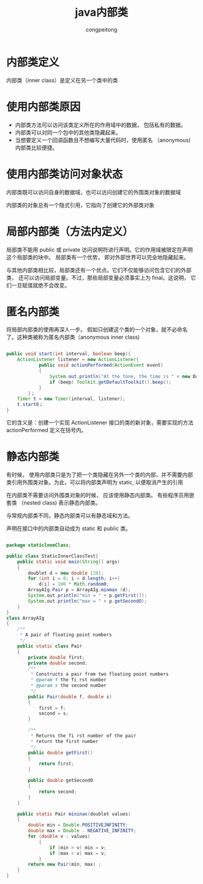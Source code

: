 #+title: java内部类
#+author: congpeitong
#+email: congpeitong2022@163.com
* 内部类定义

内部类（inner class）是定义在另一个类中的类
* 使用内部类原因

+ 内部类方法可以访问该类定义所在的作用域中的数据， 包括私有的数据。
+ 内部类可以对同一个包中的其他类隐藏起来。
+ 当想要定义一个回调函数且不想编写大量代码时，使用匿名 （anonymous) 内部类比较便捷。

* 使用内部类访问对象状态

内部类既可以访问自身的数据域，也可以访问创建它的外围类对象的数据域

内部类的对象总有一个隐式引用，它指向了创建它的外部类对象

* 局部内部类（方法内定义）

局部类不能用 public 或 private 访问说明符进行声明。它的作用域被限定在声明这个局部类的块中。
局部类有一个优势， 即对外部世界可以完全地隐藏起来。

与其他内部类相比较，局部类还有一个优点。它们不仅能够访问包含它们的外部类， 还可以访问局部变量。不过，那些局部变量必须事实上为 final。这说明， 它们一旦赋值就绝不会改变。

* 匿名内部类

将局部内部类的使用再深人一步。 假如只创建这个类的一个对象，就不必命名了。这种类被称为匿名内部类（anonymous inner class)
#+begin_src java

  public void start(int interval, boolean beep){
      ActionListener listener = new ActionListener{
              public void actionPerformed(ActionEvent event)
              {
                  System.out.println("At the tone, the time is " + new DateO)；
                  if (beep) Toolkit.getDefaultToolkit().beep();
              }
          }；
      Timer t = new Timer(interval, listener);
      t.start0；
  }
#+end_src
它的含义是：创建一个实现 ActionListener 接口的类的新对象，需要实现的方法 actionPerformed 定义在括号内。
* 静态内部类
有时候， 使用内部类只是为了把一个类隐藏在另外一个类的内部，并不需要内部类引用外围类对象。为此，可以将内部类声明为 static, 以便取消产生的引用

在内部类不需要访问外围类对象的时候， 应该使用静态内部类。 有些程序员用嵌套类 （nested class) 表示静态内部类。

与常规内部类不同，静态内部类可以有静态域和方法。

声明在接口中的内部类自动成为 static 和 public 类。
#+begin_src java

  package staticlnneClass;

  public class StaticInnerClassTest{
      public static void main(String[] args)
      {
          doublet d = new double [20];
          for (int i = 0; i < d.length; i++)
              d[i] = 100 * Math.random0;
          ArrayAIg.Pair p = ArrayAIg.minmax (d);
          System,out.println("min = " + p.getFirst());
          System,out.println("max = " + p.getSecondO);
      }
  }
  class ArrayAIg
  {
      /**
       ,* A pair of floating-point numbers
       ,*/
      public static class Pair
      {
          private double first;
          private double second;
          /**
           ,* Constructs a pair from two floating-point numbers
           ,* @param f the fi rst number
           ,* @param s the second number
           ,*/
          public Pair(double f, double s)
          {
              first = f;
              second = s;
          }

          /**
           ,* Returns the fi rst number of the pair
           ,* return the first number
           ,*/
          public double getFirst()
          {
              return first;
          }

          public double getSecondO
          {
              return second;
          }
      }

      public static Pair mininax(doublet values)
      {
          double min = Double.POSITIVEJNFINITY;
          double max = Double . NEGATIVE_INFINITY;
          for (double v : values)
              {
                  if (min > v) min = v;
                  if (max < v) max = v;
              }
          return new Pair(min, max) ;
      }
  }
#+end_src
